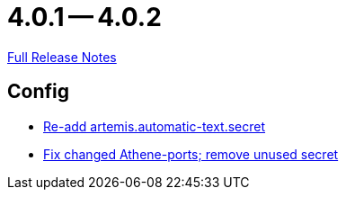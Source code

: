 = 4.0.1 -- 4.0.2

link:https://github.com/ls1intum/Artemis/releases/tag/4.0.2[Full Release Notes]

== Config

* link:https://www.github.com/ls1intum/Artemis/commit/b8aafdcac245e3d35b584032914c08158a793e1e[Re-add artemis.automatic-text.secret]
* link:https://www.github.com/ls1intum/Artemis/commit/3772ef5b41c96df2cdb94dcee51b3880e395233d[Fix changed Athene-ports; remove unused secret]


